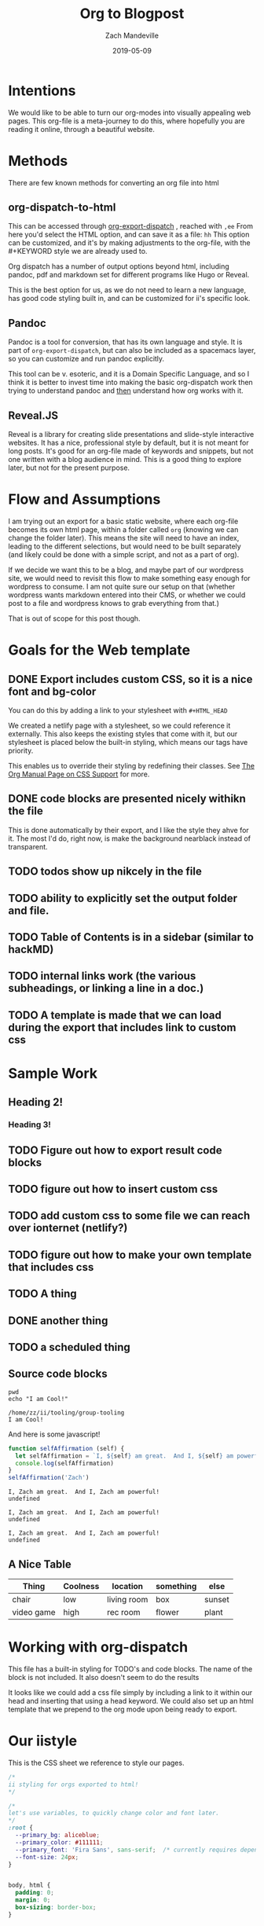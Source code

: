 #+TITLE: Org to Blogpost
#+AUTHOR: Zach Mandeville
#+DATE: 2019-05-09
#+OPTIONS: html-link-use-abs-url:nil html-postamble:auto html-preamble:t
#+OPTIONS: html-scripts:t html-style:t html5-fancy:nil tex:t
#+HTML_DOCTYPE: xhtml-strict
#+HTML_CONTAINER: div
#+HTML_HEAD: <link rel="stylesheet" type="text/css" href="https://iistyle.netlify.com/iistyle.css" />
#+HTML_HEAD: <link href="https://fonts.googleapis.com/css?family=Fira+Sans:300,300i,400,400i,700" rel="stylesheet">
#+DESCRIPTION: Explaining how we go from org to html
#+KEYWORDS:

* Intentions
We would like to be able to turn our org-modes into visually appealing web pages.
This org-file is a meta-journey to do this, where hopefully you are reading it online, through a beautiful website.
* Methods
There are  few known methods for converting an org file into html
** org-dispatch-to-html
   This can be accessed through  [[https://orgmode.org/manual/The-export-dispatcher.html][org-export-dispatch]] , reached with =,ee=
   From here you'd select the HTML option, and can  save it as a file: =hh=
   This option can be customized, and it's by making adjustments to the org-file, with the #+KEYWORD style we are already used to.

Org dispatch has a number of output options beyond html, including pandoc, pdf and markdown set for different programs like Hugo or Reveal.
   
This is the best option for us, as we do not need to learn a new language, has good code styling built in, and can be customized for ii's specific look.
** Pandoc
   Pandoc is a tool for conversion, that has its own language and style.  It is part of =org-export-dispatch=, but can also be included as a spacemacs layer, so you can customize and run pandoc explicitly.

This tool can be v. esoteric, and it is a Domain Specific Language, and so I think it is better to invest time into making the basic org-dispatch work then trying to understand pandoc and _then_ understand how org works with it.
** Reveal.JS
  Reveal is a library for creating slide presentations and slide-style interactive websites.  It has a nice, professional style by default, but it is not meant for long posts. It's good for an org-file made of keywords and snippets, but not one written with a blog audience in mind.  This is a good thing to explore later, but not for the present purpose.
* Flow and Assumptions
I am trying out an export for a basic static website, where each org-file becomes its own html page, within a folder called =org= (knowing we can change the folder later).  This means the site will need to have an index, leading to the different selections, but would need to be built separately (and likely could be done with a simple script, and not as a part of org).

If we decide we want this to be a blog, and maybe part of our wordpress site, we would need to revisit this flow to make something easy enough for wordpress to consume. I am not quite sure our setup on that (whether wordpress wants markdown entered into their CMS, or whether we could post to a file and wordpress knows to grab everything from that.)

That is out of scope for this post though.

* Goals for the Web template
** DONE Export includes custom CSS, so it is a nice font and bg-color
   CLOSED: [2019-05-09 Thu 14:32]
   You can do this by adding a link to your stylesheet with =#+HTML_HEAD=
   
   #+BEGIN_EXAMPLE elisp
   #+HTML_HEAD: <link rel="stylesheet" type="text/css" href="https://iistyle.netlify.com/iistyle.css" />
   #+END_EXAMPLE
   
   We created a netlify page with a stylesheet, so we could reference it externally.
   This also keeps the existing styles that come with it, but our stylesheet is placed below the built-in styling, which means our tags have priority.   
   
   This enables us to override their styling by redefining their classes.  See [[https://orgmode.org/manual/CSS-support.html#CSS-support][The Org Manual Page on CSS Support]] for more.
** DONE code blocks are presented nicely withikn the file
   CLOSED: [2019-05-09 Thu 14:35]
   
   This is done automatically by their export, and I like the style they ahve for it.  The most I'd do, right now, is make the background nearblack instead of transparent.
** TODO todos show up nikcely in the file
** TODO ability to explicitly set the output folder and file.
** TODO Table of Contents is in a sidebar (similar to hackMD)
** TODO internal links work (the various subheadings, or linking a line in a doc.)
** TODO A template is made that we can load during the export that includes link to custom css
* Sample Work
** Heading 2!
*** Heading 3!
** TODO Figure out how to export result code blocks
** TODO figure out how to insert custom css 
** TODO add custom css to some file we can reach over ionternet  (netlify?)
** TODO figure out how to make your own template that includes css
** TODO A thing
** DONE another thing
   CLOSED: [2019-05-09 Thu 10:34]
** TODO a scheduled thing
   DEADLINE: <2019-05-10 Fri> SCHEDULED: <2019-05-09 Thu>
** Source code blocks
   #+NAME: Some Shell Scripts
   #+BEGIN_SRC shell :results output :exports both
  pwd
  echo "I am Cool!" 
   #+END_SRC

   #+RESULTS: Some Shell Scripts
   : /home/zz/ii/tooling/group-tooling
   : I am Cool!
   
   And here is some javascript!
   
   #+NAME: Javascript goodness :results output code :exports both
   #+BEGIN_SRC js 
     function selfAffirmation (self) {
       let selfAffirmation = `I, ${self} am great.  And I, ${self} am powerful!`
       console.log(selfAffirmation)
     }
     selfAffirmation('Zach')
   #+END_SRC

   #+RESULTS: Javascript goodness :results output code :exports both
   : I, Zach am great.  And I, Zach am powerful!
   : undefined

   #+RESULTS: Javascript goodness :results output raw :exports both
   : I, Zach am great.  And I, Zach am powerful!
   : undefined

   #+RESULTS: Javascript goodness :results output list :exports both
   : I, Zach am great.  And I, Zach am powerful!
   : undefined


** A Nice Table
   
  | Thing      | Coolness | location    | something | else   |
  |------------+----------+-------------+-----------+--------|
  | chair      | low      | living room | box       | sunset |
  | video game | high     | rec room    | flower    | plant  |

* Working with org-dispatch
   This file has a built-in styling for TODO's and code blocks.  The name of the block is not included.  It also doesn't seem to do the results
   
   It looks like we could add a css file simply by including a link to it within our head and inserting that using a head keyword.
   We could also set up an html template that we prepend to the org mode upon being ready to export.
   

* Our iistyle
  This is the CSS sheet we reference to style our pages.
#+BEGIN_SRC css :tangle iistyle.css
  /*
  ii styling for orgs exported to html!
  ,*/

  /*
  let's use variables, to quickly change color and font later.
  ,*/
  :root {
    --primary_bg: aliceblue;
    --primary_color: #111111;
    --primary_font: 'Fira Sans', sans-serif;  /* currently requires dependency to google fonts, but this is an open source font.*/
    --font-size: 24px;
  }


  body, html {
    padding: 0;
    margin: 0;
    box-sizing: border-box;
  }

  body {
    background: var(--primary_bg);
    color: var(--primary_color);
    font-family: var(--primary_font);
    font-size: var(--font-size);
    font-weight: 300;
  }

  div#content {
    width: 70%;
    padding: 3em;
  }
#+END_SRC

